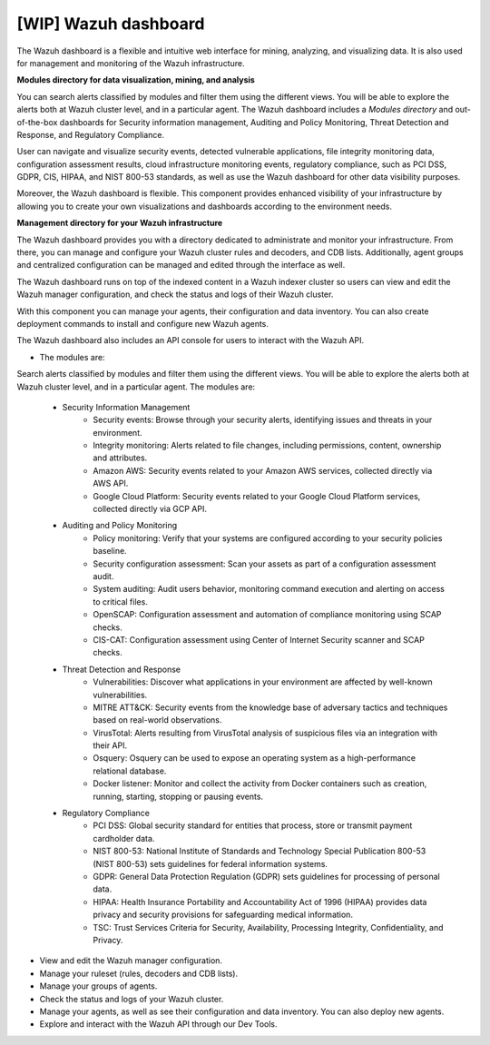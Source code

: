 .. Copyright (C) 2021 Wazuh, Inc.

.. _wazuh_dashboard:

[WIP] Wazuh dashboard
=====================

The Wazuh dashboard is a flexible and intuitive web interface for mining, analyzing, and visualizing data. It is also used for management and monitoring of the Wazuh infrastructure.

**Modules directory for data visualization, mining, and analysis**
  
You can search alerts classified by modules and filter them using the different views. You will be able to explore the alerts both at Wazuh cluster level, and in a particular agent. The Wazuh dashboard includes a *Modules directory* and out-of-the-box dashboards for Security information management, Auditing and Policy Monitoring, Threat Detection and Response, and Regulatory Compliance. 
  

.. raw:: html

   </div>

.. raw:: html

   <div class="screenshots">
      <div id="modules_slider" class="carousel slide" data-ride="carousel">
        <div class="carousel-inner">
          <div class="carousel-item active">



.. thumbnail:: ../../images/getting_started/dashboard_modules_infomanagement.png
   :title: Security information management
   :align: center

.. raw:: html

          </div>

          <div class="carousel-item">

.. thumbnail:: ../../images/getting_started/dashboard_modules_auditing_and_policy.png
   :title: Auditing and policy monitoring
   :align: center


   
.. raw:: html

          </div>

          <div class="carousel-item">

.. thumbnail:: ../../images/getting_started/dashboard_modules_threat_detection.png
   :title: Threat detection and response
   :align: center


.. raw:: html

          </div>

          <div class="carousel-item">


.. thumbnail:: ../../images/getting_started/dashboard_modules_compliance.png
   :title: Regulatory compliance
   :align: center

   
.. raw:: html

          </div>

          <a class="carousel-control-prev" href="#modules_slider" role="button" data-slide="prev">
            <span class="fas fa-angle-left" aria-hidden="true"></span>
            <span class="sr-only">Previous</span>
          </a>
          <a class="carousel-control-next" href="#modules_slider" role="button" data-slide="next">
            <span class="fas fa-angle-right" aria-hidden="true"></span>
            <span class="sr-only">Next</span>
          </a>

        </div>
      </div>




User can navigate and visualize security events, detected vulnerable applications, file integrity monitoring data, configuration assessment results, cloud infrastructure monitoring events, regulatory compliance, such as PCI DSS, GDPR, CIS, HIPAA, and NIST 800-53 standards, as well as use the Wazuh dashboard for other data visibility purposes.

Moreover, the Wazuh dashboard is flexible. This component provides enhanced visibility of your infrastructure by allowing you to create your own visualizations and dashboards according to the environment needs.
  
**Management directory for your Wazuh infrastructure**

The Wazuh dashboard provides you with a directory dedicated to administrate and monitor your infrastructure. From there, you can manage and configure your Wazuh cluster rules and decoders, and CDB lists. Additionally, agent groups and centralized configuration can be managed and edited through the interface as well.

The Wazuh dashboard runs on top of the indexed content in a Wazuh indexer cluster so users can view and edit the Wazuh manager configuration, and check the status and logs of their Wazuh cluster.


.. raw:: html
    
    <div class="images-rn-420-container">
    <div class="images-rn-420">

.. thumbnail::  ../../images/getting_started/dashboard_administration.png 
      :align: center
      :title: Administration

.. thumbnail::  ../../images/getting_started/dashboard_status.png 
      :align: center
      :title: Status and reports

.. raw:: html

    </div> 



With this component you can manage your agents, their configuration and data inventory. You can also create deployment commands to install and configure new Wazuh agents. 

The Wazuh dashboard also includes an API console for users to interact with the Wazuh API.

- The modules are:
Search alerts classified by modules and filter them using the different views. You will be able to explore the alerts both at Wazuh cluster level, and in a particular agent. The modules are:


    - Security Information Management
        - Security events: Browse through your security alerts, identifying issues and threats in your environment.
        - Integrity monitoring: Alerts related to file changes, including permissions, content, ownership and attributes.
        - Amazon AWS: Security events related to your Amazon AWS services, collected directly via AWS API.
        - Google Cloud Platform: Security events related to your Google Cloud Platform services, collected directly via GCP API.
    - Auditing and Policy Monitoring
        - Policy monitoring: Verify that your systems are configured according to your security policies baseline.
        - Security configuration assessment: Scan your assets as part of a configuration assessment audit.
        - System auditing: Audit users behavior, monitoring command execution and alerting on access to critical files.
        - OpenSCAP: Configuration assessment and automation of compliance monitoring using SCAP checks.
        - CIS-CAT: Configuration assessment using Center of Internet Security scanner and SCAP checks.
    - Threat Detection and Response
        - Vulnerabilities: Discover what applications in your environment are affected by well-known vulnerabilities.
        - MITRE ATT&CK: Security events from the knowledge base of adversary tactics and techniques based on real-world observations.
        - VirusTotal: Alerts resulting from VirusTotal analysis of suspicious files via an integration with their API.
        - Osquery: Osquery can be used to expose an operating system as a high-performance relational database.
        - Docker listener: Monitor and collect the activity from Docker containers such as creation, running, starting, stopping or pausing events.
    - Regulatory Compliance
        - PCI DSS: Global security standard for entities that process, store or transmit payment cardholder data.
        - NIST 800-53: National Institute of Standards and Technology Special Publication 800-53 (NIST 800-53) sets guidelines for federal information systems.
        - GDPR: General Data Protection Regulation (GDPR) sets guidelines for processing of personal data.
        - HIPAA: Health Insurance Portability and Accountability Act of 1996 (HIPAA) provides data privacy and security provisions for safeguarding medical information.
        - TSC: Trust Services Criteria for Security, Availability, Processing Integrity, Confidentiality, and Privacy.
- View and edit the Wazuh manager configuration.
- Manage your ruleset (rules, decoders and CDB lists).
- Manage your groups of agents.
- Check the status and logs of your Wazuh cluster.
- Manage your agents, as well as see their configuration and data inventory. You can also deploy new agents.
- Explore and interact with the Wazuh API through our Dev Tools.
